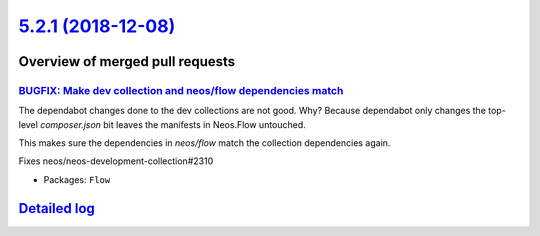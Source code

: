 `5.2.1 (2018-12-08) <https://github.com/neos/flow-development-collection/releases/tag/5.2.1>`_
==============================================================================================

Overview of merged pull requests
~~~~~~~~~~~~~~~~~~~~~~~~~~~~~~~~

`BUGFIX: Make dev collection and neos/flow dependencies match <https://github.com/neos/flow-development-collection/pull/1476>`_
-------------------------------------------------------------------------------------------------------------------------------

The dependabot changes done to the dev collections are not good. Why? Because dependabot only changes the top-level `composer.json` bit leaves the manifests in Neos.Flow untouched.

This makes sure the dependencies in `neos/flow` match the collection dependencies again.

Fixes neos/neos-development-collection#2310

* Packages: ``Flow``

`Detailed log <https://github.com/neos/flow-development-collection/compare/5.2.0...5.2.1>`_
~~~~~~~~~~~~~~~~~~~~~~~~~~~~~~~~~~~~~~~~~~~~~~~~~~~~~~~~~~~~~~~~~~~~~~~~~~~~~~~~~~~~~~~~~~~
